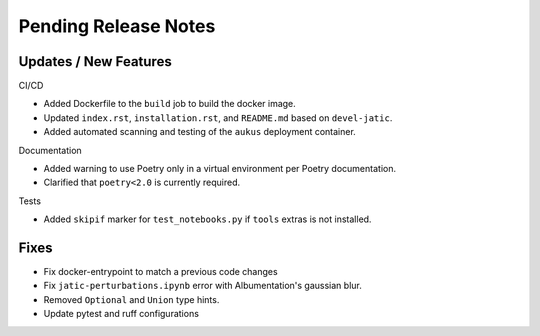 Pending Release Notes
=====================

Updates / New Features
----------------------

CI/CD

* Added Dockerfile to the ``build`` job to build the docker image.

* Updated ``index.rst``, ``installation.rst``, and ``README.md``  based on ``devel-jatic``.

* Added automated scanning and testing of the ``aukus`` deployment container.

Documentation

* Added warning to use Poetry only in a virtual environment per Poetry documentation.

* Clarified that ``poetry<2.0`` is currently required.

Tests

* Added ``skipif`` marker for ``test_notebooks.py`` if ``tools`` extras is not installed.

Fixes
-----

* Fix docker-entrypoint to match a previous code changes

* Fix ``jatic-perturbations.ipynb`` error with Albumentation's gaussian blur.

* Removed ``Optional`` and ``Union`` type hints.

* Update pytest and ruff configurations

